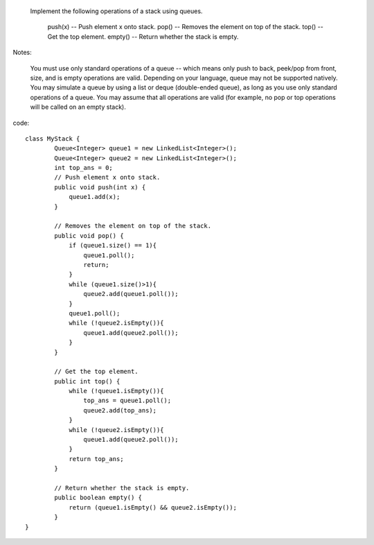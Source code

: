  Implement the following operations of a stack using queues.

    push(x) -- Push element x onto stack.
    pop() -- Removes the element on top of the stack.
    top() -- Get the top element.
    empty() -- Return whether the stack is empty.

Notes:

    You must use only standard operations of a queue -- which means only push to back, peek/pop from front, size, and is empty operations are valid.
    Depending on your language, queue may not be supported natively. You may simulate a queue by using a list or deque (double-ended queue), as long as you use only standard operations of a queue.
    You may assume that all operations are valid (for example, no pop or top operations will be called on an empty stack).


code:
::
 
	class MyStack {
		Queue<Integer> queue1 = new LinkedList<Integer>();
		Queue<Integer> queue2 = new LinkedList<Integer>();
		int top_ans = 0;
		// Push element x onto stack.
		public void push(int x) {
		    queue1.add(x);
		}

		// Removes the element on top of the stack.
		public void pop() {
		    if (queue1.size() == 1){
		        queue1.poll();
		        return;
		    }
		    while (queue1.size()>1){
		        queue2.add(queue1.poll());
		    }
		    queue1.poll();
		    while (!queue2.isEmpty()){
		        queue1.add(queue2.poll());
		    }
		}

		// Get the top element.
		public int top() {
		    while (!queue1.isEmpty()){
		        top_ans = queue1.poll();
		        queue2.add(top_ans);
		    }
		    while (!queue2.isEmpty()){
		        queue1.add(queue2.poll());
		    }
		    return top_ans;
		}

		// Return whether the stack is empty.
		public boolean empty() {
		    return (queue1.isEmpty() && queue2.isEmpty());
		}
	}
